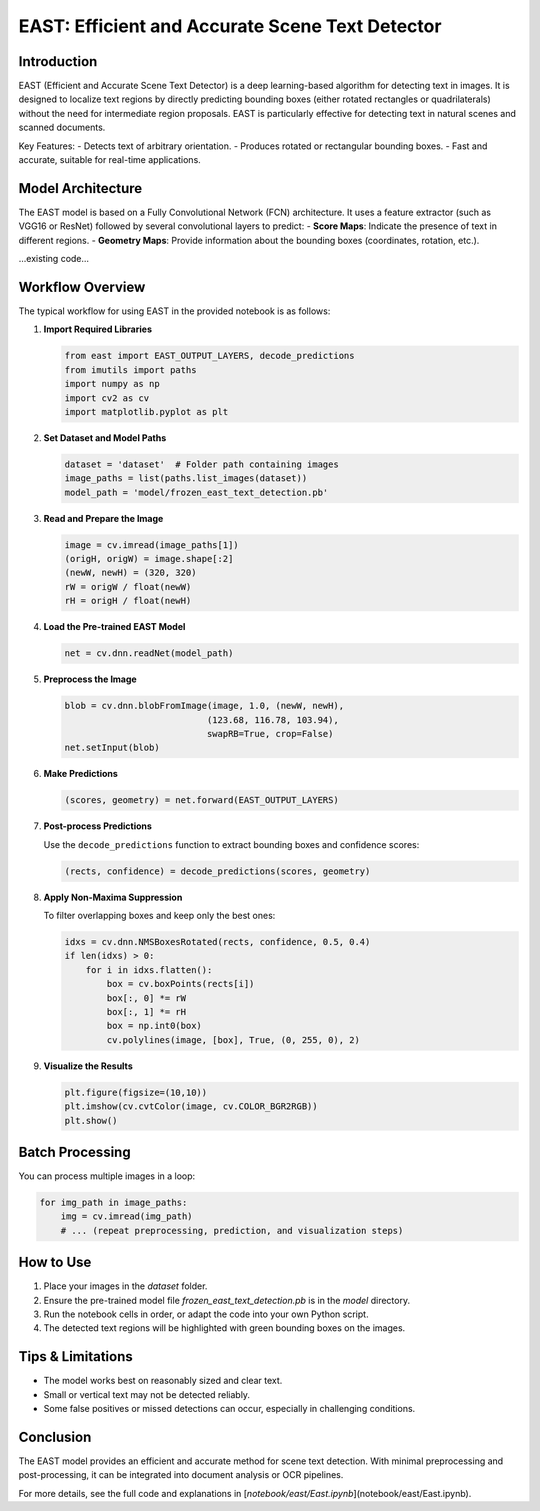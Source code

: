 .. role:: red
   :class: red

.. role:: green
   :class: green

.. role:: blue
   :class: blue

.. role:: orange
   :class: orange

.. raw:: html

   <style>
   .red {color: red;}
   .green {color: green;}
   .blue {color: blue;}
   .orange {color: orange;}
   </style>

EAST: Efficient and Accurate Scene Text Detector
===============================================

Introduction
------------

EAST (Efficient and Accurate Scene Text Detector) is a deep learning-based algorithm for detecting text in images. It is designed to localize text regions by directly predicting bounding boxes (either rotated rectangles or quadrilaterals) without the need for intermediate region proposals. EAST is particularly effective for detecting text in natural scenes and scanned documents.

Key Features:
- Detects text of arbitrary orientation.
- Produces rotated or rectangular bounding boxes.
- Fast and accurate, suitable for real-time applications.

Model Architecture
------------------

The EAST model is based on a Fully Convolutional Network (FCN) architecture. It uses a feature extractor (such as VGG16 or ResNet) followed by several convolutional layers to predict:
- **Score Maps**: Indicate the presence of text in different regions.
- **Geometry Maps**: Provide information about the bounding boxes (coordinates, rotation, etc.).

.. image:: image/EAST.png
   :alt: EAST model architecture
   :align: center
...existing code...

Workflow Overview
-----------------

The typical workflow for using EAST in the provided notebook is as follows:

1. **Import Required Libraries**

   .. code-block:: python

      from east import EAST_OUTPUT_LAYERS, decode_predictions
      from imutils import paths
      import numpy as np
      import cv2 as cv
      import matplotlib.pyplot as plt

2. **Set Dataset and Model Paths**

   .. code-block:: python

      dataset = 'dataset'  # Folder path containing images
      image_paths = list(paths.list_images(dataset))
      model_path = 'model/frozen_east_text_detection.pb'

3. **Read and Prepare the Image**

   .. code-block:: python

      image = cv.imread(image_paths[1])
      (origH, origW) = image.shape[:2]
      (newW, newH) = (320, 320)
      rW = origW / float(newW)
      rH = origH / float(newH)

4. **Load the Pre-trained EAST Model**

   .. code-block:: python

      net = cv.dnn.readNet(model_path)

5. **Preprocess the Image**

   .. code-block:: python

      blob = cv.dnn.blobFromImage(image, 1.0, (newW, newH),
                                 (123.68, 116.78, 103.94),
                                 swapRB=True, crop=False)
      net.setInput(blob)

6. **Make Predictions**

   .. code-block:: python

      (scores, geometry) = net.forward(EAST_OUTPUT_LAYERS)

7. **Post-process Predictions**

   Use the ``decode_predictions`` function to extract bounding boxes and confidence scores:

   .. code-block:: python

      (rects, confidence) = decode_predictions(scores, geometry)

8. **Apply Non-Maxima Suppression**

   To filter overlapping boxes and keep only the best ones:

   .. code-block:: python

      idxs = cv.dnn.NMSBoxesRotated(rects, confidence, 0.5, 0.4)
      if len(idxs) > 0:
          for i in idxs.flatten():
              box = cv.boxPoints(rects[i])
              box[:, 0] *= rW
              box[:, 1] *= rH
              box = np.int0(box)
              cv.polylines(image, [box], True, (0, 255, 0), 2)

9. **Visualize the Results**

   .. code-block:: python

      plt.figure(figsize=(10,10))
      plt.imshow(cv.cvtColor(image, cv.COLOR_BGR2RGB))
      plt.show()

Batch Processing
----------------

You can process multiple images in a loop:

.. code-block:: python

   for img_path in image_paths:
       img = cv.imread(img_path)
       # ... (repeat preprocessing, prediction, and visualization steps)

How to Use
----------

1. Place your images in the `dataset` folder.
2. Ensure the pre-trained model file `frozen_east_text_detection.pb` is in the `model` directory.
3. Run the notebook cells in order, or adapt the code into your own Python script.
4. The detected text regions will be highlighted with green bounding boxes on the images.

Tips & Limitations
------------------

- The model works best on reasonably sized and clear text.
- Small or vertical text may not be detected reliably.
- Some false positives or missed detections can occur, especially in challenging conditions.

Conclusion
----------

The EAST model provides an efficient and accurate method for scene text detection. With minimal preprocessing and post-processing, it can be integrated into document analysis or OCR pipelines.

For more details, see the full code and explanations in [`notebook/east/East.ipynb`](notebook/east/East.ipynb).